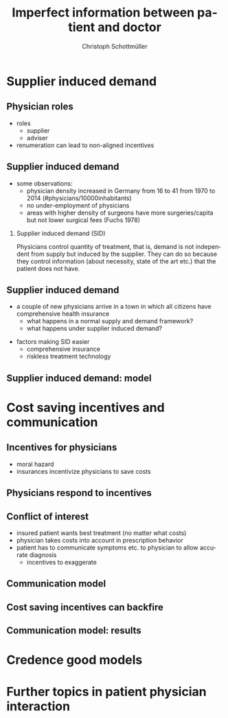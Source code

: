 #+Title: Imperfect information between patient and doctor
#+AUTHOR:    Christoph Schottmüller
#+Date: 

#+LANGUAGE:  en
#+OPTIONS:   H:2 num:t toc:t \n:nil @:t ::t |:t ^:t -:t f:t *:t <:t
#+OPTIONS:   TeX:t LaTeX:t skip:nil d:nil todo:t pri:nil tags:not-in-toc
#+INFOJS_OPT: view:nil toc:nil ltoc:t mouse:underline buttons:0 path:http://orgmode.org/org-info.js
#+EXPORT_SELECT_TAGS: export
#+EXPORT_EXCLUDE_TAGS: noexport


#+startup: beamer
#+LaTeX_CLASS: beamer
#+LaTeX_CLASS_OPTIONS: 
#+BEAMER_FRAME_LEVEL: 2
#+latex_header: \mode<beamer>{\useinnertheme{rounded}\usecolortheme{rose}\usecolortheme{dolphin}\setbeamertemplate{navigation symbols}{}\setbeamertemplate{footline}[frame number]{}}
#+latex_header: \mode<beamer>{\usepackage{amsmath}\usepackage{ae,aecompl,graphicx,eurosym}\usepackage{sgame}}
#+LATEX_HEADER:\let\oldframe\frame\renewcommand\frame[1][allowframebreaks]{\oldframe[#1]}
#+LATEX_HEADER: \setbeamertemplate{frametitle continuation}[from second]

* Supplier induced demand
** Physician roles
- roles
  - supplier
  - adviser
- renumeration can lead to non-aligned incentives

** Supplier induced demand 
- some observations:
  - physician density increased in Germany from 16 to 41 from 1970 to 2014 (#physicians/10000inhabitants)
  - no under-employment of physicians
  - areas with higher density of surgeons have more surgeries/capita but not lower surgical fees (Fuchs 1978)

*** Supplier induced demand (SID)
Physicians control quantity of treatment, that is, demand is not independent from supply but induced by the supplier. They can do so because they control information (about necessity, state of the art etc.) that the patient does not have.

** Supplier induced demand 
- a couple of new physicians arrive in a town in which all citizens have comprehensive health insurance
  - what happens in a normal supply and demand framework?
  - what happens under supplier induced demand?
# comprehensive insurance: demand is fixed quantity, i.e. DD is vertical, (and price maybe regulated to fixed p to just equate supply and demand originally);  supply curve shifts outward and demand stays fixed, i.e. supply is under utilized or insurers can lower the fee and still satisfy demand; every doctor induces as much demand as needed to fill up his time -> demand shifts to the right and traded quantity goes up while price could stay same (fig 8.2 ZBK)

- factors making SID easier
  - comprehensive insurance
  - riskless treatment technology
# no pushback from patients as no overtreatment concerns

** Supplier induced demand: model

* Cost saving incentives and communication
** Incentives for physicians
- moral hazard
- insurances incentivize physicians to save costs

** Physicians respond to incentives
# Morrisey

** Conflict of interest
- insured patient wants best treatment  (no matter what costs)
- physician takes costs into account in prescription  behavior
- patient has to communicate symptoms etc. to physician to allow accurate diagnosis
  - incentives to exaggerate

** Communication model

** Cost saving incentives can backfire

** Communication model: results

* Credence good models

* Further topics in patient physician interaction
